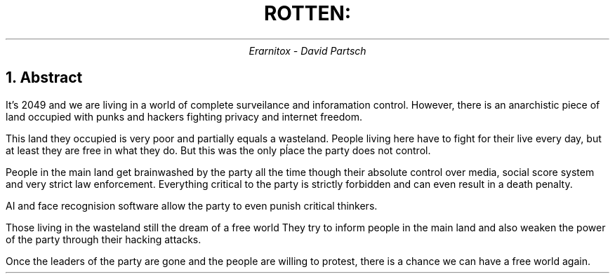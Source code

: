 .TL
ROTTEN:

.AU
Erarnitox - David Partsch

.NH
Abstract

.PP
It's 2049 and we are living in a world of complete surveilance and inforamation control.
However, there is an anarchistic piece of land occupied with punks and hackers fighting
privacy and internet freedom.

This land they occupied is very poor and partially equals a wasteland.
People living here have to fight for their live every day,
but at least they are free in what they do.
But this was the only pĺace the party does not control.

People in the main land get brainwashed by the party all the time though their
absolute control over media, social score system and very strict law enforcement.
Everything critical to the party is strictly forbidden and can even result in a death penalty.

AI and face recognision software allow the party to even punish
critical thinkers.

Those living in the wasteland still the dream of a free world
They try to inform people in the main land and also weaken the power of the party
through their hacking attacks.

Once the leaders of the party are gone and the people are willing to protest,
there is a chance we can have a free world again.
